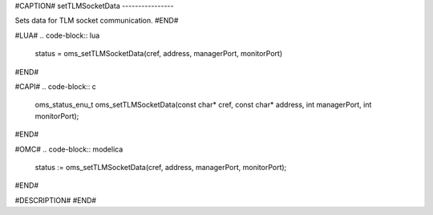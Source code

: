 #CAPTION#
setTLMSocketData
----------------

Sets data for TLM socket communication.
#END#

#LUA#
.. code-block:: lua

  status = oms_setTLMSocketData(cref, address, managerPort, monitorPort)

#END#

#CAPI#
.. code-block:: c

  oms_status_enu_t oms_setTLMSocketData(const char* cref, const char* address, int managerPort, int monitorPort);

#END#

#OMC#
.. code-block:: modelica

  status := oms_setTLMSocketData(cref, address, managerPort, monitorPort);

#END#

#DESCRIPTION#
#END#
